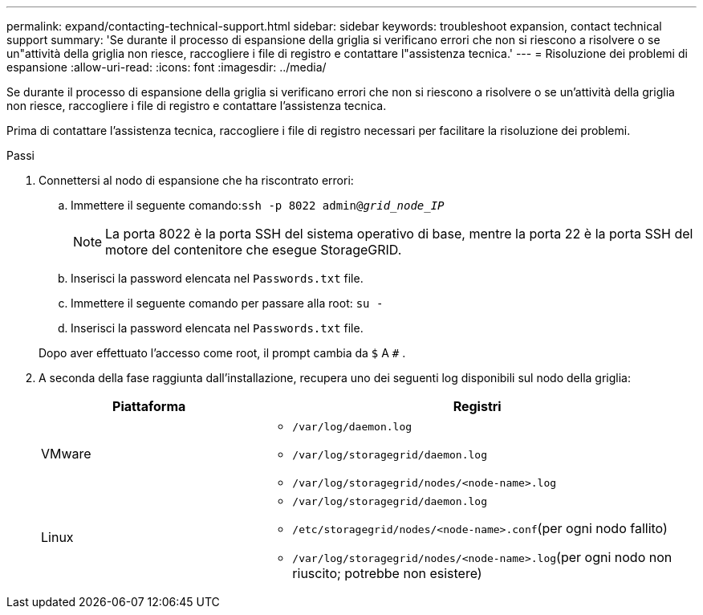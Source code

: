 ---
permalink: expand/contacting-technical-support.html 
sidebar: sidebar 
keywords: troubleshoot expansion, contact technical support 
summary: 'Se durante il processo di espansione della griglia si verificano errori che non si riescono a risolvere o se un"attività della griglia non riesce, raccogliere i file di registro e contattare l"assistenza tecnica.' 
---
= Risoluzione dei problemi di espansione
:allow-uri-read: 
:icons: font
:imagesdir: ../media/


[role="lead"]
Se durante il processo di espansione della griglia si verificano errori che non si riescono a risolvere o se un'attività della griglia non riesce, raccogliere i file di registro e contattare l'assistenza tecnica.

Prima di contattare l'assistenza tecnica, raccogliere i file di registro necessari per facilitare la risoluzione dei problemi.

.Passi
. Connettersi al nodo di espansione che ha riscontrato errori:
+
.. Immettere il seguente comando:``ssh -p 8022 admin@_grid_node_IP_``
+

NOTE: La porta 8022 è la porta SSH del sistema operativo di base, mentre la porta 22 è la porta SSH del motore del contenitore che esegue StorageGRID.

.. Inserisci la password elencata nel `Passwords.txt` file.
.. Immettere il seguente comando per passare alla root: `su -`
.. Inserisci la password elencata nel `Passwords.txt` file.


+
Dopo aver effettuato l'accesso come root, il prompt cambia da `$` A `#` .

. A seconda della fase raggiunta dall'installazione, recupera uno dei seguenti log disponibili sul nodo della griglia:
+
[cols="1a,2a"]
|===
| Piattaforma | Registri 


 a| 
VMware
 a| 
** `/var/log/daemon.log`
** `/var/log/storagegrid/daemon.log`
** `/var/log/storagegrid/nodes/<node-name>.log`




 a| 
Linux
 a| 
** `/var/log/storagegrid/daemon.log`
** `/etc/storagegrid/nodes/<node-name>.conf`(per ogni nodo fallito)
** `/var/log/storagegrid/nodes/<node-name>.log`(per ogni nodo non riuscito; potrebbe non esistere)


|===

